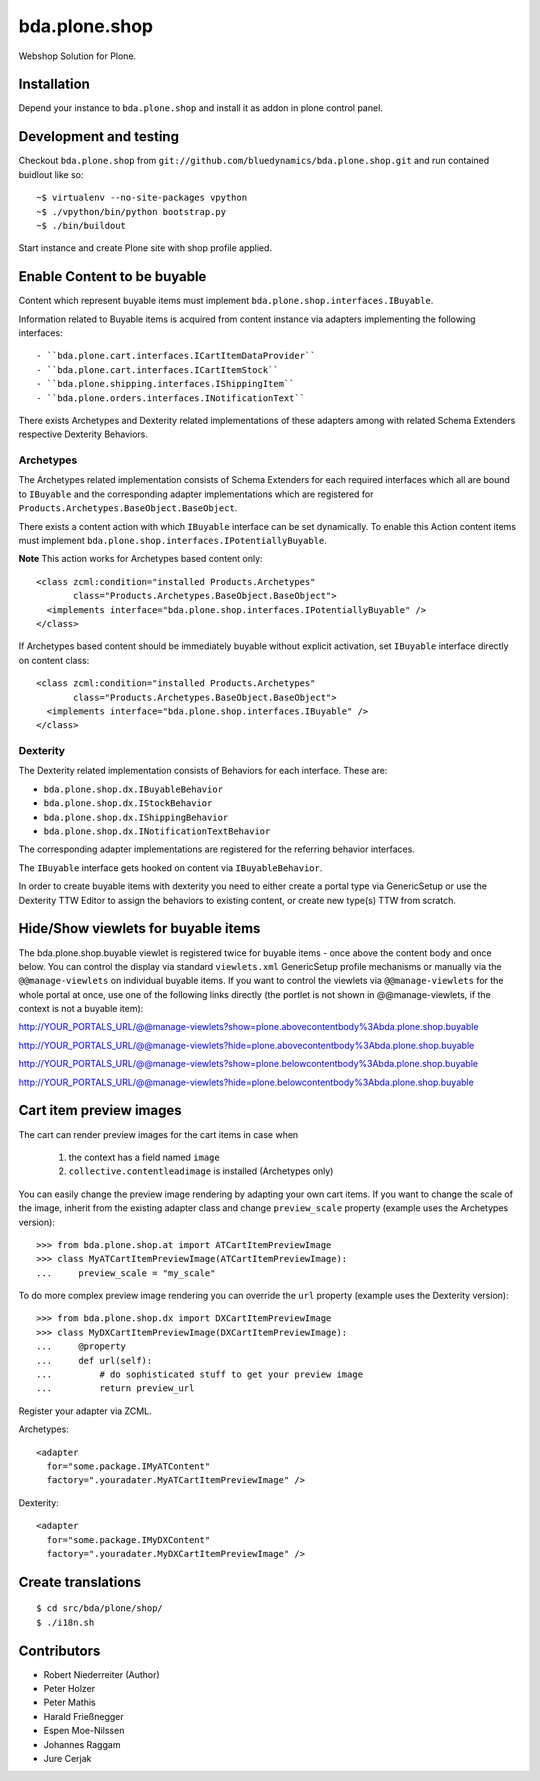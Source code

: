 ==============
bda.plone.shop
==============

Webshop Solution for Plone.


Installation
------------

Depend your instance to ``bda.plone.shop`` and install it as addon
in plone control panel.


Development and testing
-----------------------

Checkout ``bda.plone.shop`` from
``git://github.com/bluedynamics/bda.plone.shop.git`` and run contained buidlout
like so::

    ~$ virtualenv --no-site-packages vpython
    ~$ ./vpython/bin/python bootstrap.py
    ~$ ./bin/buildout

Start instance and create Plone site with shop profile applied.


Enable Content to be buyable
----------------------------

Content which represent buyable items must implement
``bda.plone.shop.interfaces.IBuyable``.

Information related to Buyable items is acquired from content instance via
adapters implementing the following interfaces::

- ``bda.plone.cart.interfaces.ICartItemDataProvider``
- ``bda.plone.cart.interfaces.ICartItemStock``
- ``bda.plone.shipping.interfaces.IShippingItem``
- ``bda.plone.orders.interfaces.INotificationText``

There exists Archetypes and Dexterity related implementations of these
adapters among with related Schema Extenders respective Dexterity Behaviors.


Archetypes
~~~~~~~~~~

The Archetypes related implementation consists of Schema Extenders for each
required interfaces which all are bound to ``IBuyable`` and the corresponding
adapter implementations which are registered for
``Products.Archetypes.BaseObject.BaseObject``.

There exists a content action with which ``IBuyable`` interface can be set
dynamically. To enable this Action content items must implement
``bda.plone.shop.interfaces.IPotentiallyBuyable``.

**Note** This action works for Archetypes based content only::

    <class zcml:condition="installed Products.Archetypes"
           class="Products.Archetypes.BaseObject.BaseObject">
      <implements interface="bda.plone.shop.interfaces.IPotentiallyBuyable" />
    </class>

If Archetypes based content should be immediately buyable without explicit
activation, set ``IBuyable`` interface directly on content class::

    <class zcml:condition="installed Products.Archetypes"
           class="Products.Archetypes.BaseObject.BaseObject">
      <implements interface="bda.plone.shop.interfaces.IBuyable" />
    </class>


Dexterity
~~~~~~~~~

The Dexterity related implementation consists of Behaviors for each
interface. These are:

- ``bda.plone.shop.dx.IBuyableBehavior``
- ``bda.plone.shop.dx.IStockBehavior``
- ``bda.plone.shop.dx.IShippingBehavior``
- ``bda.plone.shop.dx.INotificationTextBehavior``

The corresponding adapter implementations are registered for the referring
behavior interfaces.

The ``IBuyable`` interface gets hooked on content via ``IBuyableBehavior``.

In order to create buyable items with dexterity you need to either create a
portal type via GenericSetup or use the Dexterity TTW Editor to assign the
behaviors to existing content, or create new type(s) TTW from scratch.


Hide/Show viewlets for buyable items
------------------------------------

The bda.plone.shop.buyable viewlet is registered twice for buyable items - once
above the content body and once below. You can control the display via standard
``viewlets.xml`` GenericSetup profile mechanisms or manually via the
``@@manage-viewlets`` on individual buyable items.
If you want to control the viewlets via ``@@manage-viewlets`` for the whole
portal at once, use one of the following links directly (the portlet is not
shown in @@manage-viewlets, if the context is not a buyable item):

http://YOUR_PORTALS_URL/@@manage-viewlets?show=plone.abovecontentbody%3Abda.plone.shop.buyable

http://YOUR_PORTALS_URL/@@manage-viewlets?hide=plone.abovecontentbody%3Abda.plone.shop.buyable

http://YOUR_PORTALS_URL/@@manage-viewlets?show=plone.belowcontentbody%3Abda.plone.shop.buyable

http://YOUR_PORTALS_URL/@@manage-viewlets?hide=plone.belowcontentbody%3Abda.plone.shop.buyable


Cart item preview images
------------------------

The cart can render preview images for the cart items in case when

    1. the context has a field named ``image``
    2. ``collective.contentleadimage`` is installed (Archetypes only)

You can easily change the preview image rendering by adapting your own cart
items. If you want to change the scale of the image, inherit from the existing
adapter class and change ``preview_scale`` property (example uses the
Archetypes version)::

    >>> from bda.plone.shop.at import ATCartItemPreviewImage
    >>> class MyATCartItemPreviewImage(ATCartItemPreviewImage):
    ...     preview_scale = "my_scale"

To do more complex preview image rendering you can override the ``url``
property (example uses the Dexterity version)::

    >>> from bda.plone.shop.dx import DXCartItemPreviewImage
    >>> class MyDXCartItemPreviewImage(DXCartItemPreviewImage):
    ...     @property
    ...     def url(self):
    ...         # do sophisticated stuff to get your preview image
    ...         return preview_url

Register your adapter via ZCML.

Archetypes::

    <adapter
      for="some.package.IMyATContent"
      factory=".youradater.MyATCartItemPreviewImage" />

Dexterity::

    <adapter
      for="some.package.IMyDXContent"
      factory=".youradater.MyDXCartItemPreviewImage" />


Create translations
-------------------

::

    $ cd src/bda/plone/shop/
    $ ./i18n.sh


Contributors
------------

- Robert Niederreiter (Author)
- Peter Holzer
- Peter Mathis
- Harald Frießnegger
- Espen Moe-Nilssen
- Johannes Raggam
- Jure Cerjak
